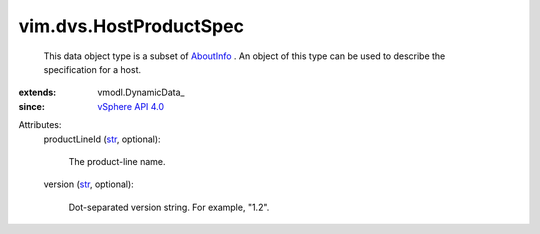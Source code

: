 
vim.dvs.HostProductSpec
=======================
  This data object type is a subset of `AboutInfo <vim/AboutInfo.rst>`_ . An object of this type can be used to describe the specification for a host.
:extends: vmodl.DynamicData_
:since: `vSphere API 4.0 <vim/version.rst#vimversionversion5>`_

Attributes:
    productLineId (`str <https://docs.python.org/2/library/stdtypes.html>`_, optional):

       The product-line name.
    version (`str <https://docs.python.org/2/library/stdtypes.html>`_, optional):

       Dot-separated version string. For example, "1.2".
